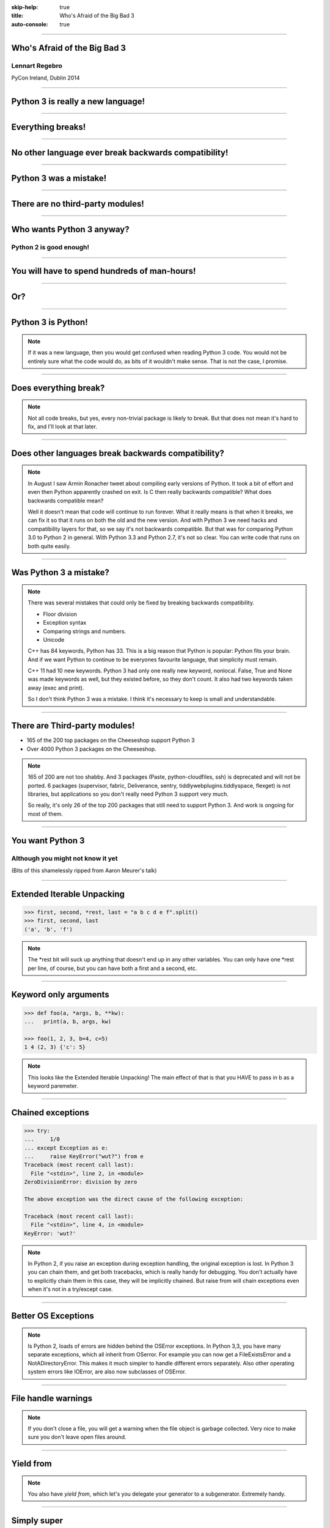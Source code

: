 :skip-help: true
:title: Who's Afraid of the Big Bad 3
:auto-console: true

----

Who's Afraid of the Big Bad 3
=============================

Lennart Regebro
---------------

PyCon Ireland, Dublin 2014

----

Python 3 is really a new language!
==================================

----

Everything breaks!
==================

----

No other language ever break backwards compatibility!
=====================================================

----

Python 3 was a mistake!
=======================

----

There are no third-party modules!
=================================

----

Who wants Python 3 anyway?
==========================

Python 2 is good enough!
------------------------

----

You will have to spend hundreds of man-hours!
=============================================

----

Or?
===

----

Python 3 is Python!
===================

.. note::

    If it was a new language, then you would get confused when reading Python 3 code.
    You would not be entirely sure what the code would do, as bits of it wouldn't make sense.
    That is not the case, I promise.

----

Does everything break?
======================

.. note::

    Not all code breaks, but yes, every non-trivial package is likely to break.
    But that does not mean it's hard to fix, and I'll look at that later.

-----

Does other languages break backwards compatibility?
===================================================

.. note::

    In August I saw Armin Ronacher tweet about compiling early versions of Python.
    It took a bit of effort and even then Python apparently crashed on exit.
    Is C then really backwards compatible?
    What does backwards compatible mean?

    Well it doesn't mean that code will continue to run forever.
    What it really means is that when it breaks, we can fix it so that it runs on both the old and the new version.
    And with Python 3 we need hacks and compatibility layers for that, so we say it's not backwards compatible.
    But that was for comparing Python 3.0 to Python 2 in general.
    With Python 3.3 and Python 2.7, it's not so clear.
    You can write code that runs on both quite easily.

----

Was Python 3 a mistake?
=======================

.. note::

    There was several mistakes that could only be fixed by breaking backwards compatibility.

    * Floor division

    * Exception syntax

    * Comparing strings and numbers.

    * Unicode

    C++ has 84 keywords, Python has 33.
    This is a big reason that Python is popular: Python fits your brain.
    And if we want Python to continue to be everyones favourite language, that simplicity must remain.

    C++ 11 had 10 new keywords.
    Python 3 had only one really new keyword, nonlocal.
    False, True and None was made keywords as well, but they existed before, so they don't count.
    It also had two keywords taken away (exec and print).

    So I don't think Python 3 was a mistake.
    I think it's necessary to keep is small and understandable.

----

There are Third-party modules!
==============================

* 165 of the 200 top packages on the Cheeseshop support Python 3

* Over 4000 Python 3 packages on the Cheeseshop.

.. image:: images/py3pkgs.png

.. note::

    165 of 200 are not too shabby.
    And 3 packages (Paste, python-cloudfiles, ssh) is deprecated and will not be ported.
    6 packages (supervisor, fabric, Deliverance, sentry, tiddlywebplugins.tiddlyspace, flexget) is not libraries,
    but applications so you don't really need Python 3 support very much.

    So really, it's only 26 of the top 200 packages that still need to support Python 3.
    And work is ongoing for most of them.

----

You want Python 3
=================

Although you might not know it yet
----------------------------------

(Bits of this shamelessly ripped from Aaron Meurer's talk)

----

Extended Iterable Unpacking
===========================

.. code::

    >>> first, second, *rest, last = "a b c d e f".split()
    >>> first, second, last
    ('a', 'b', 'f')

.. note::

    The *rest bit will suck up anything that doesn't end up in any other variables.
    You can only have one *rest per line, of course, but you can have both a first and a second, etc.

----

Keyword only arguments
======================

.. code::

    >>> def foo(a, *args, b, **kw):
    ...   print(a, b, args, kw)

    >>> foo(1, 2, 3, b=4, c=5)
    1 4 (2, 3) {'c': 5}

.. note::

    This looks like the Extended Iterable Unpacking!
    The main effect of that is that you HAVE to pass in b as a keyword paremeter.

----

Chained exceptions
==================

.. code::

    >>> try:
    ...     1/0
    ... except Exception as e:
    ...     raise KeyError("wut?") from e
    Traceback (most recent call last):
      File "<stdin>", line 2, in <module>
    ZeroDivisionError: division by zero

    The above exception was the direct cause of the following exception:

    Traceback (most recent call last):
      File "<stdin>", line 4, in <module>
    KeyError: 'wut?'

.. note::

    In Python 2, if you raise an exception during exception handling, the original exception is lost.
    In Python 3 you can chain them, and get both tracebacks, which is really handy for debugging.
    You don't actually have to explicitly chain them in this case, they will be implicitly chained.
    But raise from will chain exceptions even when it's not in a try/except case.

----

Better OS Exceptions
====================

.. note::

    Is Python 2, loads of errors are hidden behind the OSError exceptions.
    In Python 3,3, you have many separate exceptions, which all inherit from OSerror.
    For example you can now get a FileExistsError and a NotADirectoryError.
    This makes it much simpler to handle different errors separately.
    Also other operating system errors like IOError, are also now subclasses of OSError.

----

File handle warnings
====================

.. note::

    If you don't close a file, you will get a warning when the file object is garbage collected.
    Very nice to make sure you don't leave open files around.

----

Yield from
==========

.. note::

    You also have `yield from`, which let's you delegate your generator to a subgenerator.
    Extremely handy.

----

Simply super
============

Python 2
--------

.. code::

    super(ClassName, self).method(foo, bar)


Python 3
--------

.. code::

    super().method(foo, bar)

----

asyncio
=======

.. note::

    There are several new modules in later versions of Python 3.
    Most of them have backports so you can use them anyway.
    I think enum perhaps is the most interesting one there.

    But one does not have a Python 2 backport, and that's asyncio, previously known as Tulip.
    It seems very cool, and you need Python 3.3 or later for that.

----

Hundreds of man-hours? Really?
==============================

.. note::

    Well, this really depends on the code you need to fix, and how much code of course.
    But I have added Python 3 support to a whole bunch of libraries, and perhaps I have spent hundreds of hours on this.

    Well, no, not perhaps, I have spent hundreds of man hours on it.
    But these were some really hard libraries to move to Python 3, and I ported them to Python 3.0 or 3.1,
    which are much harder to port to than Python 3.3 and later.
    I also needed them to run on Python 2.5 or even Python 2.4, adding a whole extra player of problems.

    So this might have been True in 2008 or 2009, both because you needed to support Python 2.4 and Python 3.1,
    but also because less libraries were available,
    so you needed to port more libraries that you didn't write.

    But today the situation is very different.
    I'm going to talk about this later, with a real world example.

----

Supporting Python 3 is not so bad
=================================

.. note::

    Although every package is likely to break in some way, most code will not break.

----

Many changes are handled by 2to3
================================

* Exception syntax

* `print` is a function

* `xrange` is gone

* Standard library reorganisation

* etc...

.. note::

    Most changes are handled by 2to3, but maybe not always in the prettiest way.

----

Some changes need no handling at all
====================================

* dict.keys() no longer returns a list

* Indentation is stricter

* Long and Int are merged

.. note::

    Other changes typically will not affect you at all, unless you are violating good coding practices.

----

If you need Python 2 compatibility
==================================

.. code:: python

    from __future__ import division
    from __future__ import print__function

    print("Three halves is written", 3/2, "with decimals.")

.. note::

    Other changes has explicit forward compatibility, like the new division and the print function.
    This is useful if you need to keep Python 2 compatibility,
    which you typically only need if you are adding Python 3 support to a library.

----

u'' is back!
============

.. note::

    Some backwards compatibility has also been added back in later Python 3 versions.
    The most important of those is that in Python 3.3 the u'' prefix for Unicode was added back.
    In addition there are now libraries out there that will help you, like six and futurize.

    This means that as long as you don't need to support Python 2.5 or Python 3.2,
    writing code that runs on both Python 2 and Python 3 is not that hard.

    So what IS hard?

----

API changes
===========

.. note::

    If you need to change your libraries API to be Python 3 compatible, that's a pain.

----

Example 1: zope.component
=========================

.. code::

    class TheComponent(object):
        implements(ITheInterface)


.. note::

    This syntax used in Python 2 relies on how metaclasses work in Python 2.
    The implements statement is actually executed, and it inserts a metaclass in the local context,
    which in turn makes the class creation use a metaclass.

    This doesn't work in Python 3, because metaclasses are not declared in the class body.

----


Example 1: zope.component
=========================

.. code::

    @implementor(ITheInterface)
    class TheComponent(object):
        pass

.. note::

    But instead there is now class decorators.
    So the API needed to change.

    Lesson learned: Don't use Python magic as an API.
    That said, when this API was created in 2001 there wan't much choice.

    A fixer was needed to make it possible to change the API with 2to3.
    Writing fixers is HARD partly because it's badly documented.
    Try to avoid it.

----

Example 2: icalendar
====================

.. code::

    ical = str(icalendarobject)

.. note::

    In the module called icalendar there are icalendar objects.
    These represent an icalendar file, and to make the file you just make it into a string.
    The result is a UTF-8 encoded iCalendar string.

    But in Python 3, strings are Unicode. So this fails.

----

Example 2: icalendar
====================

.. code::

    ical = icalendarobject.to_ical()

.. note::

    Much better.

    Lesson learned: Don't use dunder methods as an API.

----

Bytes/Strings/Unicode
=====================

.. note::

    And you may then wonder what it is that prompts some influential heavyweights to complain so much about Python 3.
    And the biggest issue is bytes/strings/unicode.

    But avoiding strings, bytes and Unicode is less easy.
    And the biggest issue is that the API for bytes and strings are slightly different.
    For example, if you iterate over a string, the values you get are one-character strings.
    However, if you iterate over a bytes string, you get integers!
    There are other differences as well, and this makes it hard to support both bytes and strings with the same API,
    which is something you often want to do.
    You get similar problems with supporting both strings and Unicode under Python 2.
    For example, the new io.StringIO class will only work with Unicode.

----

You gotta keep'em separated
===========================


    This means that you need to always cleanly separate when you work with binary data,
    and when you work with textual data.
    In Python 2 you often did not need to make such a separation.
    That led to a lot of confusion with regards to Unicode, and a lot of problems,
    but if your code is working, this new setup means more work for you.

Other cases when it's not fun is when your API don't work under Python 3, or won't make sense.
The icalendar module had an API where you used str(icalendar) to generate the UTF-8 encoded icalendar output.
Obviously that doesn't work in Python 3, as str(icalendar) would generate Unicode, not an 8-bit string.
The API needed to be changed.
lxml has a .tostring() method, which will give you bytes under Python 3, unless you explicitly pass in the encoding 'unicode'.
This can be confusing...

----

Practical Experiences
=====================

When preparing for this talk I decided to look at the current state of Python 3 support.
I wanted to know how difficult it would typically be to help port the libraries you depend on.
To do that I needed to port some package that I didn't already know intimately, and decided on Diazo.

I picked Diazo because I looked at the Python Wall of Superpowers. https://python3wos.appspot.com/
Most of the modules support Python 3 already.
And those who do not often already have Python 3 support efforts.

But far down I found "Deliverence".
Deliverence doens't have Python 3 support and there are two reasons for that.
One is that it's a standalone program, and not a library, so it not supporting Python 3 is not a big problem.
The other is that although less popular, Diazo is generally a better alternative, which is why I decided to port Diazo.

Let me first explain what Deliverence and Diazo does.
Deliverence and Diazo takes two HTML pages and maps bits of one page into another page according to a rule-set.
It means you can have a designer create the design as static HTML and then you can map your dynamic site into that design without even modifying your site.
So you can style your PHP site or your Plone site without actually knowing either PHP or Plone.
Brilliant! We've used it on pretty much any site I've been involved with the last 4 years.

Diazo takes the same concepts and the same rule syntax as Deliverence, but it actually compiles the rules into XSLT.
You can then let nginx or apache do this mapping.
Or you can use the included WSGI server, or you can use it as a library inside your web framework.

----

Tool 1: caniusepython3
======================

This is both a command line tool and a website. https://caniusepython3.com/
It's not perfect, but it's helpful as a way to evaluate the application.
It told me it needed repoze.xmliter, but I think they have changed how it works slightly.
Now it only reports the packages that do not support Python 3, but where all dependencies support Python 3.
So in other words, caniusepython3 will now essentially recommend which package I should add Python 3 support to first.

In any case I started porting repoze.xmliter, and it will during testing use another module, collective.checkdocs that didn't support Python 3.

----

Adding Python 3 support to collective.checkdocs
===============================================

The collective.checkdocs source is on the Plone Collective svn server,
which is in read only mode, so I need to first migrate it to the collective repo on github.
I started that process (svn2git takes hours to run on that repository, it's huge)
and I mailed the original author to make sure that he is OK with it.

Once I got the OK from the original author I then added some simple tests to the module as it had no tests.

----

Tool 2: Virtualenv
==================

Tox can help you run tests on a module for several Python versions.
It's a big buyers beware here, though.
Tox used to be good, but now it is starting to be quite brittle, and doesn't work with all Python versions etc.
In my experience the last months, it's now more trouble that it's worth.
I have unfortunately not had any time to actually dig into the problems, with Tox.
Hopefully this will get better in the future.

But I have instead of using Tox simply set up virtualenvs for each version I want to test:

    /opt/python26/bin/virtualenv .py26
    ./.py26/bin/python setup.py develop

And then I simply run the tests with

    ./.py26/bin/python setup.py test

etc. It's a little bit more work to get started, but unlike using Tox is actually worked.

----

Tool 3: 2to3
============

I then ran 2to3 on the code to update things to Python 3.
It doesn't work perfectly, I need to clean up the imports manually.
I also need to add a from __future__ import print_function to get it to run under Python 2.

I add Python 3.2, 3.3 and 3.4 to the list of supported versions in setup.py.
I clean up things a bit, add a MANIFEST.in etc, makes sure Pyroma thinks the code is creamy, and release the module to PyPI.

Total time spent, including setting up Tox and then not using it anyway: Around 4 hours. The new version is released already.

----

Adding Python 3 support to repoze.xmliter
=========================================

repoze.xmliter is a wrapper to lxml that you can iterate over.
It will then give you chunks of byte strings of XML.
Not the most exiting module on PyPI, but interesting for this project, because it needs to handle both binary data and text!
This as we know, make it a Tricky Module to support Python 3.

----

Tool 4: Futurize
================

Futurize is an extension to Python 3 that supposedly keep Python 2 compatibility when doing the fixes.

So I tried to use futurize here, but that doesn't work.
After running futurize the code stopped working in Python 2, and still did not work in Python 3.
I fought with this a bit, and ended up starting over.

What I end up doing is running the tests under Python 3, and fixing error by error,
while after each fix running it under Python 2 to make sure it didn't break.

And here we come to one of the biggest complaints about Python 3 that is actually true.
This type of code often ends up ugly.
There are a lot of checks for if the input is byte strings or Unicode strings, and as we all know, type checking is unpythonic.

In this case I could cheat, because the relevant methods take an encoding parameter,
so now you can either pass in what encoding the byte string is using,
or you pass in the unicode object instead of a name of an encoding.
So I don't actually do type checking, it's inferred otherwise in this case.
But often you need to check the type.

I also needed to add tests to make sure Unicode was supported.
It was, but there were no tests for it.

In total the work to port, including false starts, cleanups and added tests was no more than 6 hours.

----

Adding Python 3 support to Diazo
================================

Now time had come to Diazo itself.
With Diazo I again first quickly tried to run the code through futurize to see if it would still work with Python 2 afterwards.
Again it would not, so I did the same thing I did with repoze.xmliter, and would run the tests under Python 3,
fix a test failure, make sure it still ran under Python 2, and then repeat.

In the case of Diazo I was affected a lot by the import reorganization, so what I did here was that I included future as a dependency,
and I when I found a problem that could be solved by a fixer, I ran that specific fixer on the code with

futurize -w -f <thespecificfixer> .

The main thing I needed to do manually after this was change all the tests to use byte strings instead of native strings,
and switch from cStringIO to io.BytesIO.

Total time: 3 hours

----

Updating the documentation
==========================

The Diazo buildout includes a default test setup with Paste so you can develop your theme rules without nginx or Apache.
But Paste is not and will not be ported to Python 3.
The test setup also uses a lot of Paste apps, like urlmap and proxy, so I can't just switch it out for any old  WSGI server.
I needed one that used PasteDeploy.
A Python 3 compatible server designed to replace Paste's server exists in gearbox, but what about the apps?

----

Tool 5: Twitter!
================

I was discussing the issue on Twitter as I was preparing to port Paste's static and proxy apps.
The urlmap app was already ported as "rutter".
But then Ian Bicking pointed out that the apps I wanted to port already had been ported and was a part of WebOb!
However, it did not have any PasteDeploy entry points, so I needed to fix that.

----

webobentrypoints
================

So I started a package simply called "webobentrypoints".
As of today, it only contains PasteDeploy entry points for the static directory app and using the client app as a proxy,
because that's what was needed. I'll try to get time to add entry points for the other apps as well.

This took a long time because I neede to learn about the PasteDeploy entry points,
and I needed to re-learn WSGI which I hadn't looked at for years.
All in all this probably took 4-6 hours, of which maybe one was spent actually making the webobentrypoints package.

----

Less than 20 hours!
===================

That included porting collective.checkdocs, repoze.xmliter, Diazo and writing webobentrypoints.
Much of the time was not spent actually porting, but learning what the various modules actually did.


----

Conclusions
===========
